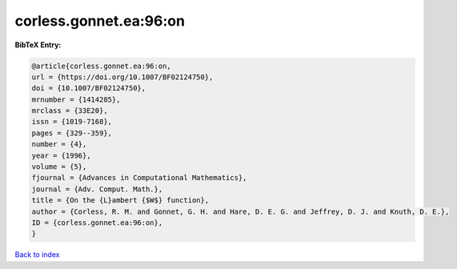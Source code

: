 corless.gonnet.ea:96:on
=======================

.. :cite:t:`corless.gonnet.ea:96:on`

.. bibliography:: ../../All.bib

**BibTeX Entry:**

.. code-block:: bibtex

   @article{corless.gonnet.ea:96:on,
   url = {https://doi.org/10.1007/BF02124750},
   doi = {10.1007/BF02124750},
   mrnumber = {1414285},
   mrclass = {33E20},
   issn = {1019-7168},
   pages = {329--359},
   number = {4},
   year = {1996},
   volume = {5},
   fjournal = {Advances in Computational Mathematics},
   journal = {Adv. Comput. Math.},
   title = {On the {L}ambert {$W$} function},
   author = {Corless, R. M. and Gonnet, G. H. and Hare, D. E. G. and Jeffrey, D. J. and Knuth, D. E.},
   ID = {corless.gonnet.ea:96:on},
   }

`Back to index <../index>`_
